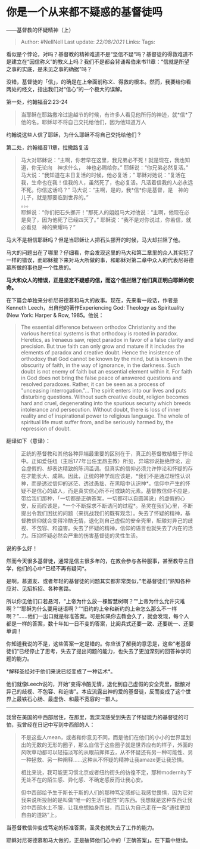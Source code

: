 * 你是一个从来都不疑惑的基督徒吗
  :PROPERTIES:
  :CUSTOM_ID: 你是一个从来都不疑惑的基督徒吗
  :END:

------基督教的怀疑精神（上）

#+BEGIN_QUOTE
  Author: #NellNell Last update: /22/08/2021/ Links: Tags:
#+END_QUOTE

看似是个悖论，对吗？基督教的精神难道不是“坚信不疑“吗？基督徒的得救难道不是建立在“因信称义”的教义上吗？我们不是都会背诵希伯来书11章：“信就是所望之事的实底，是未见之事的确据”吗？

没错，基督徒的「信」，的确是在上帝面前称义、得救的根本。然而，我要给你看两处的经文，指出我们对“信心”的一个极大的误解。

第一处，约翰福音2:23-24

#+BEGIN_QUOTE
  当耶稣在耶路撒冷过逾越节的时候，有许多人看见他所行的神迹，就*信*了他的名。耶稣却不将自己交托给他们，因为他知道万人
#+END_QUOTE

约翰说这些人信了耶稣，为什么耶稣不将自己交托给他们？

第二处，约翰福音11章，拉撒路复活

#+BEGIN_QUOTE
  马大对耶稣说：“主啊，你若早在这里，我兄弟必不死！就是现在，我也知道，你无论向　神求什么，　神也必赐给你。”
  耶稣说：“你兄弟必然复活。”
  马大说：“我知道在末日复活的时候，他必复活；”
  耶稣对她说：“复活在我，生命也在我！信我的人，虽然死了，也必复活。凡活着信我的人必永远不死。你信这话吗？”
  马大说：“主啊，是的，我*信*你是基督，是　神的儿子，就是那要临到世界的。”\\
  。。。\\
  耶稣说：“你们把石头挪开！”那死人的姐姐马大对他说：“主啊，他现在必是臭了，因为他死了已经四天了。”
  耶稣说：“我不是对你说过，你若信，就必看见　神的荣耀吗？”
#+END_QUOTE

马大不是相信耶稣吗？但是当耶稣让人把石头挪开的时候，马大却拦阻了他。

马大的问题出在了哪里？仔细看，你会发现这里的马大和第二章里的众人其实犯了一样的错误，而耶稣接下来对马大所做的事，和耶稣对第二章中众人的代表尼哥德慕所做的事也是一个性质的。

*马大和众人的错误，正是坚定不疑惑的信，而这个信拦阻了他们真正明白耶稣的使命。*

在下篇会单独来分析尼哥德慕和马大的故事。现在，先来看一段话，作者是Kenneth
Leech，出自他的著作Experiencing God: Theology as Spirituality (New York:
Harper & Row, 1985。他说：

#+BEGIN_QUOTE
  The essential difference between orthodox Christianity and the various
  heretical systems is that orthodoxy is rooted in paradox. Heretics, as
  Irenaeus saw, reject paradox in favor of a false clarity and
  precision. But true faith can only grow and mature if it includes the
  elements of paradox and creative doubt. Hence the insistence of
  orthodoxy that God cannot be known by the mind, but is known in the
  obscurity of faith, in the way of ignorance, in the darkness. Such
  doubt is not enemy of faith but an essential element within it. For
  faith in God does not bring the false peace of answered questions and
  resolved paradoxes. Rather, it can be seen as a process of "unceasing
  interrogation."... The spirit enters into our lives and puts
  disturbing questions. Without such creative doubt, religion becomes
  hard and cruel, degenerating into the spurious security which breeds
  intolerance and persecution. Without doubt, there is loss of inner
  reality and of inspirational power to religious language. The whole of
  spiritual life must suffer from, and be seriously harmed by, the
  repression of doubt.
#+END_QUOTE

翻译如下（意译）：

#+BEGIN_QUOTE
  正统的基督教和其他各种异端最重要的区别在于，真正的基督教植根于悖论中。正如爱任纽（主后177年出任里昂主教）所见，异端邪说拒绝悖论，迎合虚假的、却表达精致的陈词滥调。但真实的信仰必须允许悖论和怀疑的存在才能长大、成熟。因此，正统的神学观应该是，*我们不是通过理性认识神，而是透过信仰的迷茫、透过愚拙、在黑暗中认识神*。信仰中产生的怀疑不是信心的敌人，而是真实信心所不可或缺的元素。基督教信仰不应是，带给我们那种，「一切都是正确答案，一切都可以自圆其说」的虚假的心安，反而应该是，*一个不断探求不断诘问的过程*。圣灵在我们心里，不断提出令我们困扰的问题（来挑战我们的既有观念）。失去了怀疑的精神，基督教信仰就会变得冷酷无情，退化到自己虚假的安全壳里，酝酿对异己的歧视、不包容、和迫害。失去了怀疑的精神，信仰的语言也就失去了内在的活力。压抑怀疑必然会严重的伤害基督徒的灵性生活。
#+END_QUOTE

说的多么好！

然而今天很多基督徒，通常是信主很多年的，在教会参与各种服事，甚至教导主日学，他们的心中*已经不再有疑问*。

是啊，慕道友、或者年轻的基督徒的问题其实都非常类似，”老基督徒们“熟知各种应对、见招拆招、各种套路。

所以你见他们口若悬河，“上帝为什么放一棵智慧树啊？”“上帝为什么允许灾难啊？”“耶稣为什么要用谜语啊？”“旧约的上帝和新约的上帝怎么那么不一样啊？”......他们一出口就是标准答案。可是如果你去教会久了，就会发现，每个人都是一样的答案，数十年如一日不变的答案，比阅兵式还要一致、还要统一、还要单调！

你知道我说的不是，这些答案一定是错的。你应该了解我的意思是，这些“老基督徒们“已经停止了思考，失去了提出问题的能力，也失去了更加深刻的回答神学问题的能力。

*解释圣经对于他们来说已经变成了一种话术*。

他们就像Leech说的，开始“变得冷酷无情，退化到自己虚假的安全壳里，酝酿对异己的歧视、不包容、和迫害”。本应流露出神的爱的基督徒，反而变成了这个世界上最铁石心肠、最虚伪、和最不宽容的一群人。

--------------

我曾在美国的中西部居住，在那里，我深深感受到失去了怀疑能力的基督徒的可怕，我曾经在日记中写到中西部的人：

#+BEGIN_QUOTE
  不是这些人mean，或者和你意见不同，而是他们在他们的小小的世界里划出的无数的无形的圈子，那么自信于这些圈子就是世界应有的样子，外面的风吹草动都可以轻描淡写的从眼前挥挥去，从不怀疑还有另一种可能性、另一种拯救、另一种阐释......这种从不怀疑的精神让我amaze更让我恐惧。

  相比来说，我可能更习惯北京或者纽约街头的彷徨不定，那种modernity下无处不在的陌生感、异化感、不确定感反而让我心安。

  但中西部给予生于斯长于斯的人们的那种笃定感却让我感觉畏惧，因为它对我来说所投射的是叫做“唯一的生活可能性”的东西。我想就是这种东西让我对中西部水土不服，让我总想抽身而出，而且认为自己走在一条“通往更加自由的道路”上。
#+END_QUOTE

当基督教信仰变成笃定的标准答案，圣灵也就失去了工作的能力。

耶稣对尼哥德慕和马大做的，正是破碎他们心中的「正确答案」。在下篇中继续。
